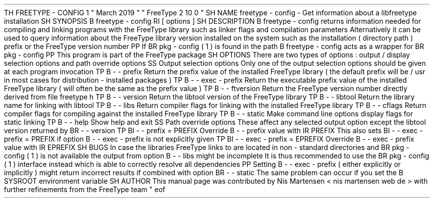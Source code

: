 .
TH
FREETYPE
-
CONFIG
1
"
March
2019
"
"
FreeType
2
.
10
.
0
"
.
.
.
SH
NAME
.
freetype
-
config
\
-
Get
information
about
a
libfreetype
installation
.
.
.
SH
SYNOPSIS
.
.
B
freetype
-
config
.
RI
[
options
]
.
.
.
SH
DESCRIPTION
.
.
B
freetype
-
config
returns
information
needed
for
compiling
and
linking
programs
with
the
FreeType
library
such
as
linker
flags
and
compilation
parameters
.
.
Alternatively
it
can
be
used
to
query
information
about
the
FreeType
library
version
installed
on
the
system
such
as
the
installation
(
directory
path
)
prefix
or
the
FreeType
version
number
.
.
.
PP
If
.
BR
pkg
-
config
(
1
)
is
found
in
the
path
.
B
freetype
-
config
acts
as
a
wrapper
for
.
BR
pkg
-
config
.
.
.
PP
This
program
is
part
of
the
FreeType
package
.
.
.
.
SH
OPTIONS
.
There
are
two
types
of
options
:
output
/
display
selection
options
and
path
override
options
.
.
.
.
SS
Output
selection
options
.
Only
one
of
the
output
selection
options
should
be
given
at
each
program
invocation
.
.
.
TP
.
B
\
-
\
-
prefix
Return
the
prefix
value
of
the
installed
FreeType
library
(
the
default
prefix
will
be
/
usr
'
in
most
cases
for
distribution
-
installed
packages
)
.
.
.
TP
.
B
\
-
\
-
exec
-
prefix
Return
the
executable
prefix
value
of
the
installed
FreeType
library
(
will
often
be
the
same
as
the
prefix
value
)
.
.
.
TP
.
B
\
-
\
-
ftversion
Return
the
FreeType
version
number
directly
derived
from
file
freetype
.
h
'
.
.
.
TP
.
B
\
-
\
-
version
Return
the
libtool
version
'
of
the
FreeType
library
.
.
.
TP
.
B
\
-
\
-
libtool
Return
the
library
name
for
linking
with
libtool
.
.
.
TP
.
B
\
-
\
-
libs
Return
compiler
flags
for
linking
with
the
installed
FreeType
library
.
.
.
TP
.
B
\
-
\
-
cflags
Return
compiler
flags
for
compiling
against
the
installed
FreeType
library
.
.
.
TP
.
B
\
-
\
-
static
Make
command
line
options
display
flags
for
static
linking
.
.
.
TP
.
B
\
-
\
-
help
Show
help
and
exit
.
.
.
.
SS
Path
override
options
.
These
affect
any
selected
output
option
except
the
libtool
version
returned
by
.
BR
\
-
\
-
version
.
.
.
TP
.
BI
\
-
\
-
prefix
=
PREFIX
Override
.
B
\
-
\
-
prefix
value
with
.
IR
PREFIX
.
.
This
also
sets
.
BI
\
-
\
-
exec
-
prefix
=
PREFIX
if
option
.
B
\
-
\
-
exec
-
prefix
is
not
explicitly
given
.
.
.
TP
.
BI
\
-
\
-
exec
-
prefix
=
EPREFIX
Override
.
B
\
-
\
-
exec
-
prefix
value
with
.
IR
EPREFIX
.
.
.
.
SH
BUGS
In
case
the
libraries
FreeType
links
to
are
located
in
non
-
standard
directories
and
.
BR
pkg
-
config
(
1
)
is
not
available
the
output
from
option
.
B
\
-
\
-
libs
might
be
incomplete
.
.
It
is
thus
recommended
to
use
the
.
BR
pkg
-
config
(
1
)
interface
instead
which
is
able
to
correctly
resolve
all
dependencies
.
.
.
PP
Setting
.
B
\
-
\
-
exec
-
prefix
(
either
explicitly
or
implicitly
)
might
return
incorrect
results
if
combined
with
option
.
BR
\
-
\
-
static
.
.
The
same
problem
can
occur
if
you
set
the
.
B
SYSROOT
environment
variable
.
.
.
.
SH
AUTHOR
.
This
manual
page
was
contributed
by
Nis
Martensen
<
nis
.
martensen
web
.
de
>
with
further
refinements
from
the
FreeType
team
.
.
.
.
\
"
eof
